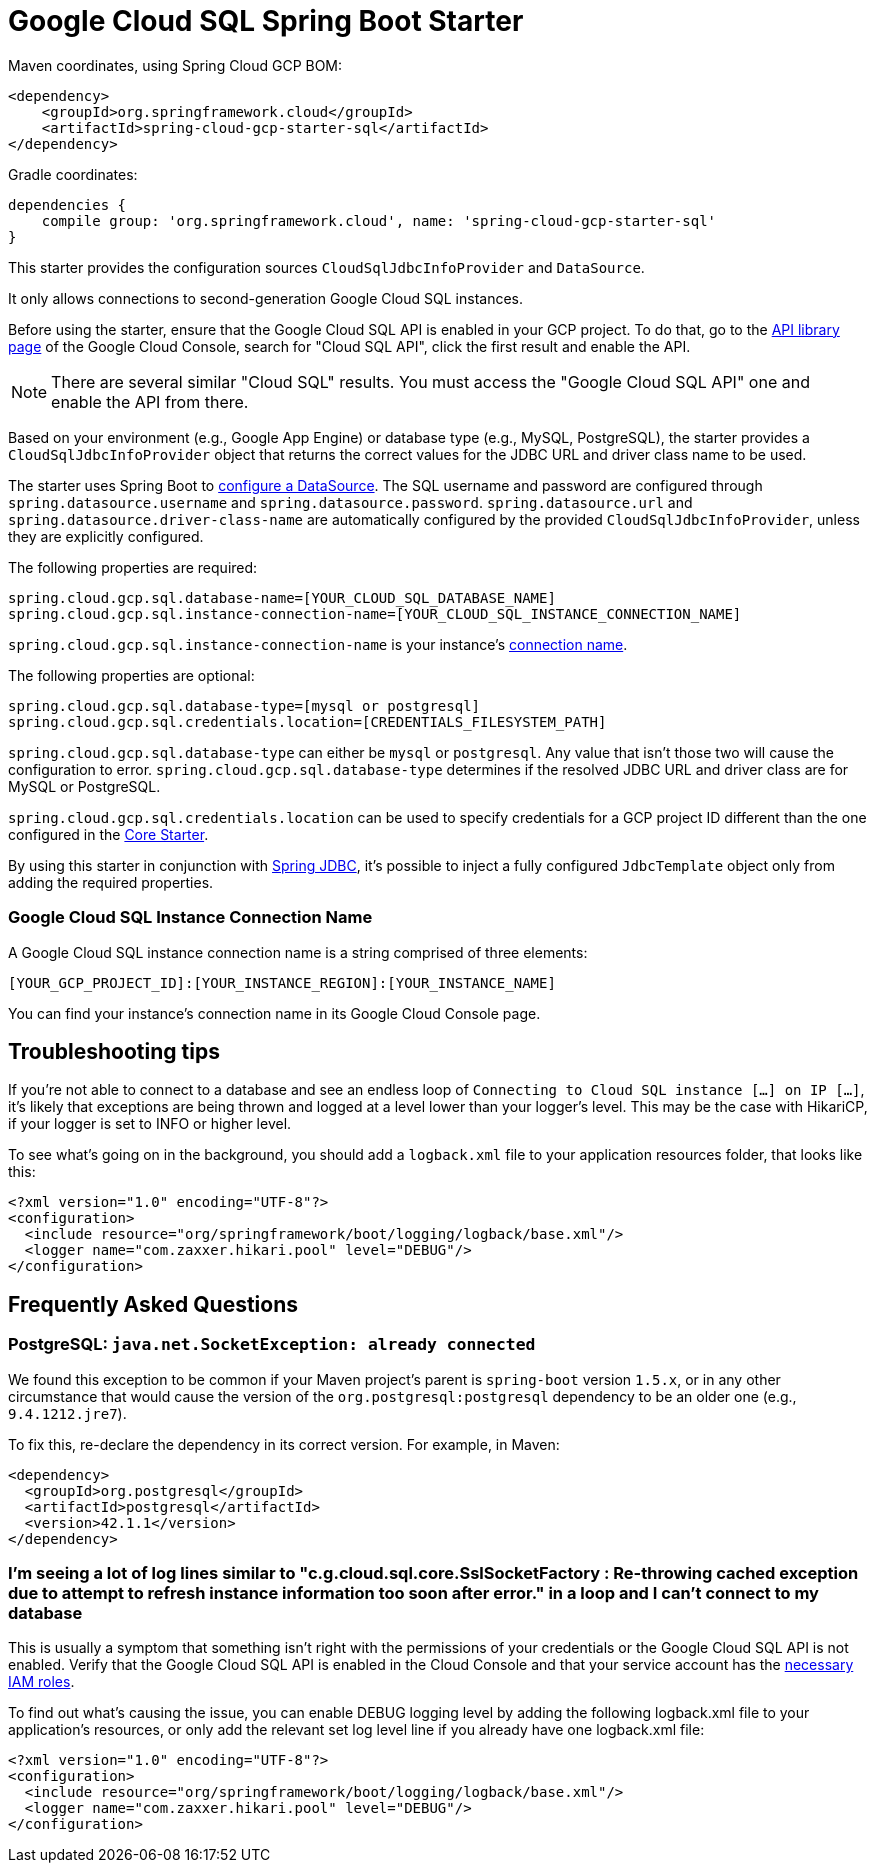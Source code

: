 = Google Cloud SQL Spring Boot Starter

Maven coordinates, using Spring Cloud GCP BOM:

[source,xml]
----
<dependency>
    <groupId>org.springframework.cloud</groupId>
    <artifactId>spring-cloud-gcp-starter-sql</artifactId>
</dependency>
----

Gradle coordinates:

[source]
----
dependencies {
    compile group: 'org.springframework.cloud', name: 'spring-cloud-gcp-starter-sql'
}
----


This starter provides the configuration sources `CloudSqlJdbcInfoProvider` and `DataSource`.

It only allows connections to second-generation Google Cloud SQL instances.

Before using the starter, ensure that the Google Cloud SQL API is enabled in your GCP project.
To do that, go to the
https://console.cloud.google.com/apis/library[API library page] of the Google Cloud Console, search
for "Cloud SQL API", click the first result and enable the API.

NOTE: There are several similar "Cloud SQL" results. You must access the "Google Cloud SQL API" one
and enable the API from there.

Based on your environment (e.g., Google App Engine) or database type (e.g., MySQL, PostgreSQL),
the starter provides a `CloudSqlJdbcInfoProvider` object that returns the correct values for the
JDBC URL and driver class name to be used.

The starter uses Spring Boot to
https://docs.spring.io/spring-boot/docs/current/api/org/springframework/boot/autoconfigure/jdbc/DataSourceProperties.html[configure
a DataSource].
The SQL username and password are configured through `spring.datasource.username` and
`spring.datasource.password`.
`spring.datasource.url` and `spring.datasource.driver-class-name` are automatically configured by
the provided `CloudSqlJdbcInfoProvider`, unless they are explicitly configured.

The following properties are required:

[source,yaml]
----
spring.cloud.gcp.sql.database-name=[YOUR_CLOUD_SQL_DATABASE_NAME]
spring.cloud.gcp.sql.instance-connection-name=[YOUR_CLOUD_SQL_INSTANCE_CONNECTION_NAME]
----

`spring.cloud.gcp.sql.instance-connection-name` is your instance's
https://github.com/spring-cloud/spring-cloud-gcp/tree/master/spring-cloud-gcp-starters/spring-cloud-gcp-starter-sql#google-cloud-sql-instance-connection-name[connection name].

The following properties are optional:

[source,yaml]
----
spring.cloud.gcp.sql.database-type=[mysql or postgresql]
spring.cloud.gcp.sql.credentials.location=[CREDENTIALS_FILESYSTEM_PATH]
----

`spring.cloud.gcp.sql.database-type` can either be `mysql` or `postgresql`. Any value that isn't
those two will cause the configuration to error. `spring.cloud.gcp.sql.database-type` determines if
the resolved JDBC URL and driver class are for MySQL or PostgreSQL.

`spring.cloud.gcp.sql.credentials.location` can be used to specify credentials for a GCP project ID
different than the one configured in the link:../spring-cloud-gcp-starter-core/README.adoc[Core
Starter].

By using this starter in conjunction with
https://docs.spring.io/spring/docs/current/spring-framework-reference/html/jdbc.html[Spring JDBC],
it's possible to inject a fully configured `JdbcTemplate` object only from adding the required
properties.

=== Google Cloud SQL Instance Connection Name

A Google Cloud SQL instance connection name is a string comprised of three elements:

`[YOUR_GCP_PROJECT_ID]:[YOUR_INSTANCE_REGION]:[YOUR_INSTANCE_NAME]`

You can find your instance's connection name in its Google Cloud Console page.

== Troubleshooting tips

If you're not able to connect to a database and see an endless loop of
`Connecting to Cloud SQL instance [...] on IP [...]`, it's likely that exceptions are being thrown
and logged at a level lower than your logger's level. This may be the case with HikariCP, if your
logger is set to INFO or higher level.

To see what's going on in the background, you should add a `logback.xml` file to your application
resources folder, that looks like this:

[source, xml]
----
<?xml version="1.0" encoding="UTF-8"?>
<configuration>
  <include resource="org/springframework/boot/logging/logback/base.xml"/>
  <logger name="com.zaxxer.hikari.pool" level="DEBUG"/>
</configuration>
----

== Frequently Asked Questions

=== PostgreSQL: `java.net.SocketException: already connected`

We found this exception to be common if your Maven project's parent is `spring-boot` version
`1.5.x`, or in any other circumstance that would cause the version of the
`org.postgresql:postgresql` dependency to be an older one (e.g., `9.4.1212.jre7`).

To fix this, re-declare the dependency in its correct version. For example, in Maven:

[source,xml]
----
<dependency>
  <groupId>org.postgresql</groupId>
  <artifactId>postgresql</artifactId>
  <version>42.1.1</version>
</dependency>
----

=== I'm seeing a lot of log lines similar to "c.g.cloud.sql.core.SslSocketFactory : Re-throwing cached exception due to attempt to refresh instance information too soon after error." in a loop and I can't connect to my database

This is usually a symptom that something isn't right with the permissions of your credentials or the Google Cloud SQL API is not enabled. Verify that the Google Cloud SQL API is enabled in the Cloud Console and that your service account has the
https://cloud.google.com/sql/docs/mysql/project-access-control#roles[necessary IAM roles].

To find out what's causing the issue, you can enable DEBUG logging level by adding the following
logback.xml file to your application's resources, or only add the relevant set log level
line if you already have one logback.xml file:

[source, xml]
----
<?xml version="1.0" encoding="UTF-8"?>
<configuration>
  <include resource="org/springframework/boot/logging/logback/base.xml"/>
  <logger name="com.zaxxer.hikari.pool" level="DEBUG"/>
</configuration>
----
